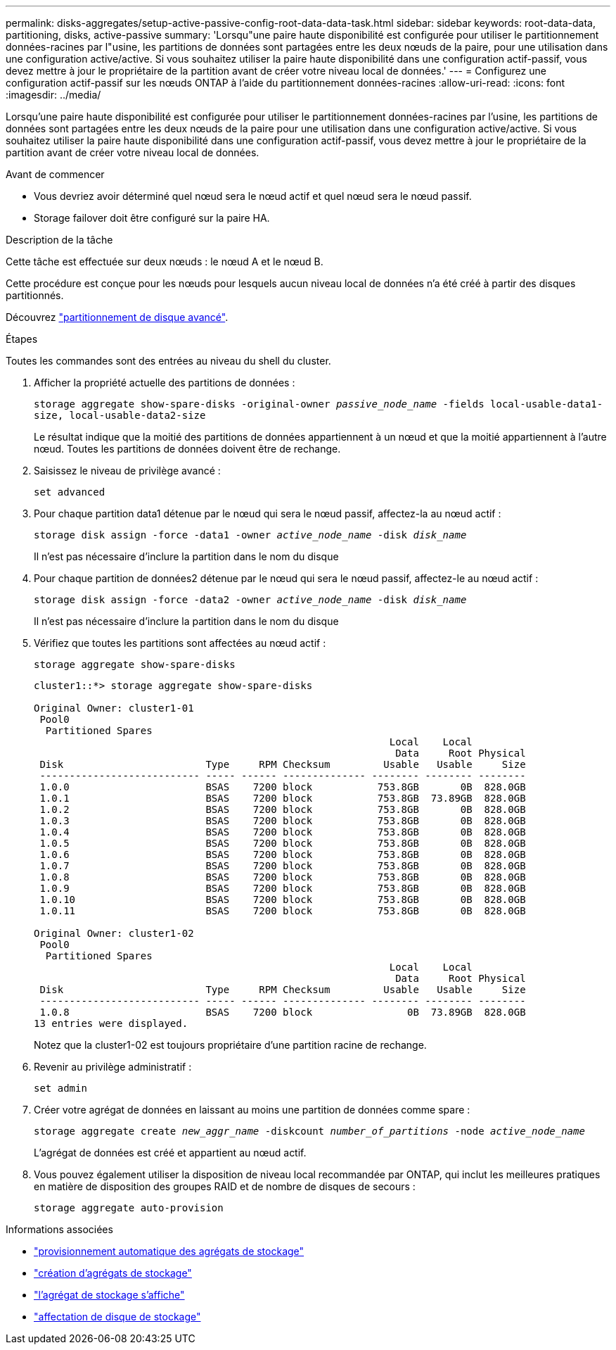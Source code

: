---
permalink: disks-aggregates/setup-active-passive-config-root-data-data-task.html 
sidebar: sidebar 
keywords: root-data-data, partitioning, disks, active-passive 
summary: 'Lorsqu"une paire haute disponibilité est configurée pour utiliser le partitionnement données-racines par l"usine, les partitions de données sont partagées entre les deux nœuds de la paire, pour une utilisation dans une configuration active/active. Si vous souhaitez utiliser la paire haute disponibilité dans une configuration actif-passif, vous devez mettre à jour le propriétaire de la partition avant de créer votre niveau local de données.' 
---
= Configurez une configuration actif-passif sur les nœuds ONTAP à l'aide du partitionnement données-racines
:allow-uri-read: 
:icons: font
:imagesdir: ../media/


[role="lead"]
Lorsqu'une paire haute disponibilité est configurée pour utiliser le partitionnement données-racines par l'usine, les partitions de données sont partagées entre les deux nœuds de la paire pour une utilisation dans une configuration active/active. Si vous souhaitez utiliser la paire haute disponibilité dans une configuration actif-passif, vous devez mettre à jour le propriétaire de la partition avant de créer votre niveau local de données.

.Avant de commencer
* Vous devriez avoir déterminé quel nœud sera le nœud actif et quel nœud sera le nœud passif.
* Storage failover doit être configuré sur la paire HA.


.Description de la tâche
Cette tâche est effectuée sur deux nœuds : le nœud A et le nœud B.

Cette procédure est conçue pour les nœuds pour lesquels aucun niveau local de données n'a été créé à partir des disques partitionnés.

Découvrez link:https://kb.netapp.com/Advice_and_Troubleshooting/Data_Storage_Software/ONTAP_OS/What_are_the_rules_for_Advanced_Disk_Partitioning%3F["partitionnement de disque avancé"^].

.Étapes
Toutes les commandes sont des entrées au niveau du shell du cluster.

. Afficher la propriété actuelle des partitions de données :
+
`storage aggregate show-spare-disks -original-owner _passive_node_name_ -fields local-usable-data1-size, local-usable-data2-size`

+
Le résultat indique que la moitié des partitions de données appartiennent à un nœud et que la moitié appartiennent à l'autre nœud. Toutes les partitions de données doivent être de rechange.

. Saisissez le niveau de privilège avancé :
+
`set advanced`

. Pour chaque partition data1 détenue par le nœud qui sera le nœud passif, affectez-la au nœud actif :
+
`storage disk assign -force -data1 -owner _active_node_name_ -disk _disk_name_`

+
Il n'est pas nécessaire d'inclure la partition dans le nom du disque

. Pour chaque partition de données2 détenue par le nœud qui sera le nœud passif, affectez-le au nœud actif :
+
`storage disk assign -force -data2 -owner _active_node_name_ -disk _disk_name_`

+
Il n'est pas nécessaire d'inclure la partition dans le nom du disque

. Vérifiez que toutes les partitions sont affectées au nœud actif :
+
`storage aggregate show-spare-disks`

+
[listing]
----
cluster1::*> storage aggregate show-spare-disks

Original Owner: cluster1-01
 Pool0
  Partitioned Spares
                                                            Local    Local
                                                             Data     Root Physical
 Disk                        Type     RPM Checksum         Usable   Usable     Size
 --------------------------- ----- ------ -------------- -------- -------- --------
 1.0.0                       BSAS    7200 block           753.8GB       0B  828.0GB
 1.0.1                       BSAS    7200 block           753.8GB  73.89GB  828.0GB
 1.0.2                       BSAS    7200 block           753.8GB       0B  828.0GB
 1.0.3                       BSAS    7200 block           753.8GB       0B  828.0GB
 1.0.4                       BSAS    7200 block           753.8GB       0B  828.0GB
 1.0.5                       BSAS    7200 block           753.8GB       0B  828.0GB
 1.0.6                       BSAS    7200 block           753.8GB       0B  828.0GB
 1.0.7                       BSAS    7200 block           753.8GB       0B  828.0GB
 1.0.8                       BSAS    7200 block           753.8GB       0B  828.0GB
 1.0.9                       BSAS    7200 block           753.8GB       0B  828.0GB
 1.0.10                      BSAS    7200 block           753.8GB       0B  828.0GB
 1.0.11                      BSAS    7200 block           753.8GB       0B  828.0GB

Original Owner: cluster1-02
 Pool0
  Partitioned Spares
                                                            Local    Local
                                                             Data     Root Physical
 Disk                        Type     RPM Checksum         Usable   Usable     Size
 --------------------------- ----- ------ -------------- -------- -------- --------
 1.0.8                       BSAS    7200 block                0B  73.89GB  828.0GB
13 entries were displayed.
----
+
Notez que la cluster1-02 est toujours propriétaire d'une partition racine de rechange.

. Revenir au privilège administratif :
+
`set admin`

. Créer votre agrégat de données en laissant au moins une partition de données comme spare :
+
`storage aggregate create _new_aggr_name_ -diskcount _number_of_partitions_ -node _active_node_name_`

+
L'agrégat de données est créé et appartient au nœud actif.

. Vous pouvez également utiliser la disposition de niveau local recommandée par ONTAP, qui inclut les meilleures pratiques en matière de disposition des groupes RAID et de nombre de disques de secours :
+
`storage aggregate auto-provision`



.Informations associées
* link:https://docs.netapp.com/us-en/ontap-cli/storage-aggregate-auto-provision.html["provisionnement automatique des agrégats de stockage"^]
* link:https://docs.netapp.com/us-en/ontap-cli/storage-aggregate-create.html["création d'agrégats de stockage"^]
* link:https://docs.netapp.com/us-en/ontap-cli/search.html?q=storage+aggregate+show["l'agrégat de stockage s'affiche"^]
* link:https://docs.netapp.com/us-en/ontap-cli/storage-disk-assign.html["affectation de disque de stockage"^]

